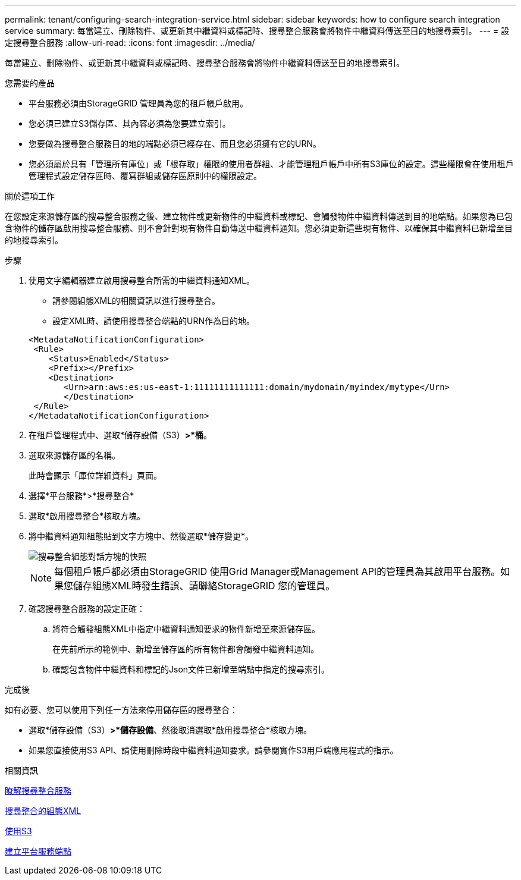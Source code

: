 ---
permalink: tenant/configuring-search-integration-service.html 
sidebar: sidebar 
keywords: how to configure search integration service 
summary: 每當建立、刪除物件、或更新其中繼資料或標記時、搜尋整合服務會將物件中繼資料傳送至目的地搜尋索引。 
---
= 設定搜尋整合服務
:allow-uri-read: 
:icons: font
:imagesdir: ../media/


[role="lead"]
每當建立、刪除物件、或更新其中繼資料或標記時、搜尋整合服務會將物件中繼資料傳送至目的地搜尋索引。

.您需要的產品
* 平台服務必須由StorageGRID 管理員為您的租戶帳戶啟用。
* 您必須已建立S3儲存區、其內容必須為您要建立索引。
* 您要做為搜尋整合服務目的地的端點必須已經存在、而且您必須擁有它的URN。
* 您必須屬於具有「管理所有庫位」或「根存取」權限的使用者群組、才能管理租戶帳戶中所有S3庫位的設定。這些權限會在使用租戶管理程式設定儲存區時、覆寫群組或儲存區原則中的權限設定。


.關於這項工作
在您設定來源儲存區的搜尋整合服務之後、建立物件或更新物件的中繼資料或標記、會觸發物件中繼資料傳送到目的地端點。如果您為已包含物件的儲存區啟用搜尋整合服務、則不會針對現有物件自動傳送中繼資料通知。您必須更新這些現有物件、以確保其中繼資料已新增至目的地搜尋索引。

.步驟
. 使用文字編輯器建立啟用搜尋整合所需的中繼資料通知XML。
+
** 請參閱組態XML的相關資訊以進行搜尋整合。
** 設定XML時、請使用搜尋整合端點的URN作為目的地。


+
[listing]
----
<MetadataNotificationConfiguration>
 <Rule>
    <Status>Enabled</Status>
    <Prefix></Prefix>
    <Destination>
       <Urn>arn:aws:es:us-east-1:11111111111111:domain/mydomain/myindex/mytype</Urn>
       </Destination>
 </Rule>
</MetadataNotificationConfiguration>
----
. 在租戶管理程式中、選取*儲存設備（S3）*>*桶*。
. 選取來源儲存區的名稱。
+
此時會顯示「庫位詳細資料」頁面。

. 選擇*平台服務*>*搜尋整合*
. 選取*啟用搜尋整合*核取方塊。
. 將中繼資料通知組態貼到文字方塊中、然後選取*儲存變更*。
+
image::../media/tenant_bucket_search_integration_configuration.png[搜尋整合組態對話方塊的快照]

+

NOTE: 每個租戶帳戶都必須由StorageGRID 使用Grid Manager或Management API的管理員為其啟用平台服務。如果您儲存組態XML時發生錯誤、請聯絡StorageGRID 您的管理員。

. 確認搜尋整合服務的設定正確：
+
.. 將符合觸發組態XML中指定中繼資料通知要求的物件新增至來源儲存區。
+
在先前所示的範例中、新增至儲存區的所有物件都會觸發中繼資料通知。

.. 確認包含物件中繼資料和標記的Json文件已新增至端點中指定的搜尋索引。




.完成後
如有必要、您可以使用下列任一方法來停用儲存區的搜尋整合：

* 選取*儲存設備（S3）*>*儲存設備*、然後取消選取*啟用搜尋整合*核取方塊。
* 如果您直接使用S3 API、請使用刪除時段中繼資料通知要求。請參閱實作S3用戶端應用程式的指示。


.相關資訊
xref:understanding-search-integration-service.adoc[瞭解搜尋整合服務]

xref:configuration-xml-for-search-configuration.adoc[搜尋整合的組態XML]

xref:../s3/index.adoc[使用S3]

xref:creating-platform-services-endpoint.adoc[建立平台服務端點]
